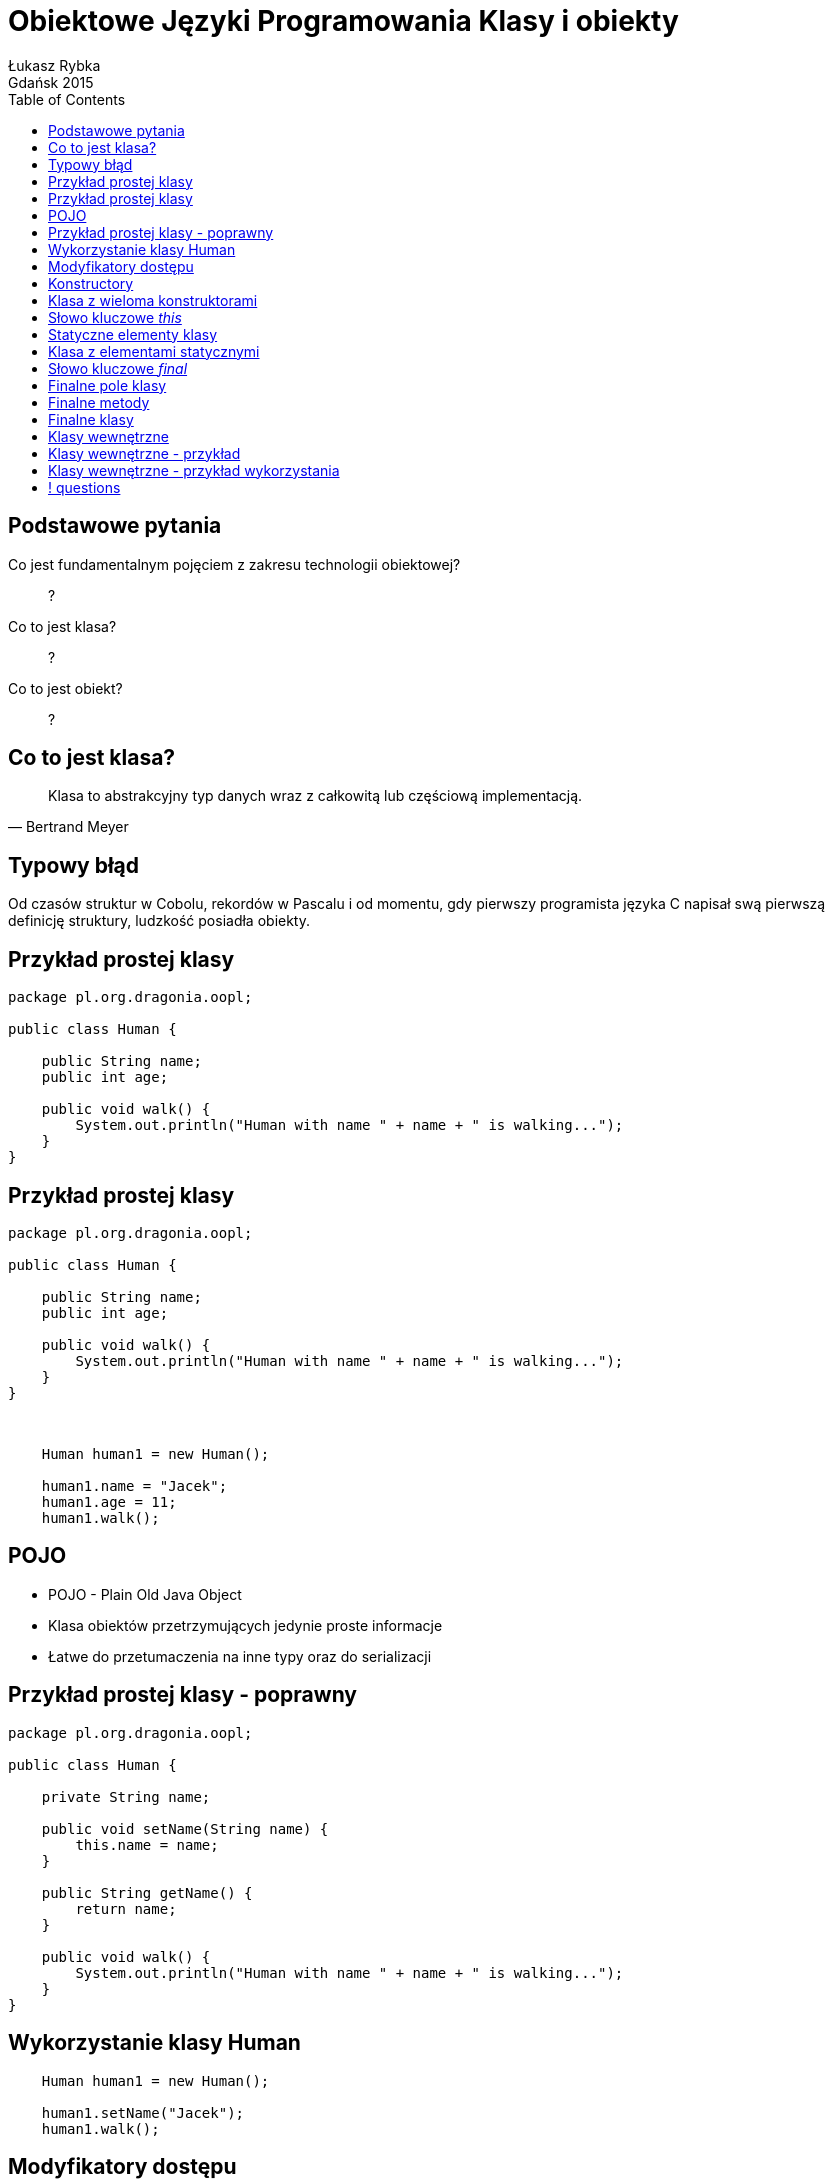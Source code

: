 :longform:
:sectids!:
:imagesdir: images
:source-highlighter: highlightjs
:language: no-highlight
:dzslides-style: stormy-jm
:dzslides-fonts: family=Yanone+Kaffeesatz:400,700,200,300&family=Cedarville+Cursive
:dzslides-transition: fade
:dzslides-highlight: monokai
:experimental:
:toc2:
:sectanchors:
:idprefix:
:idseparator: -
:icons: font
:linkattrs:

= Obiektowe Języki Programowania Klasy i obiekty
Łukasz Rybka ; Gdańsk 2015

[.topic]
== Podstawowe pytania

[.incremental]
Co jest fundamentalnym pojęciem z zakresu technologii obiektowej?:: ?
Co to jest klasa?:: ?
Co to jest obiekt?:: ?

[.topic]
== Co to jest klasa?

====
[quote, Bertrand Meyer]
____
Klasa to abstrakcyjny typ danych wraz z całkowitą lub częściową implementacją.
____
====

[.topic]
== Typowy błąd

Od czasów struktur w Cobolu, rekordów w Pascalu i od momentu, gdy pierwszy programista języka C napisał swą pierwszą definicję struktury, ludzkość posiadła obiekty.


[.topic.source]
== Przykład prostej klasy

[source,java]
----
package pl.org.dragonia.oopl;

public class Human {

    public String name;
    public int age;

    public void walk() {
        System.out.println("Human with name " + name + " is walking...");
    }
}
----

[.topic.source]
== Przykład prostej klasy

[source,java]
----
package pl.org.dragonia.oopl;

public class Human {

    public String name;
    public int age;

    public void walk() {
        System.out.println("Human with name " + name + " is walking...");
    }
}
----

{nbsp} +

[.incremental]
[source,java]
----
    Human human1 = new Human();

    human1.name = "Jacek";
    human1.age = 11;
    human1.walk();
----

[.topic]
== POJO

[.incremental]
* POJO - Plain Old Java Object
* Klasa obiektów przetrzymujących jedynie proste informacje
* Łatwe do przetumaczenia na inne typy oraz do serializacji

[.topic.source]
== Przykład prostej klasy - poprawny

[source,java]
----
package pl.org.dragonia.oopl;

public class Human {

    private String name;

    public void setName(String name) {
        this.name = name;
    }

    public String getName() {
        return name;
    }

    public void walk() {
        System.out.println("Human with name " + name + " is walking...");
    }
}
----

[.topic.source]
== Wykorzystanie klasy Human

[source,java]
----
    Human human1 = new Human();

    human1.setName("Jacek");
    human1.walk();
----

[.topic]
== Modyfikatory dostępu

[.incremental]
public:: pozwala na dostęp wszystkich klasom z dowolnego pakietu
package (domyślny):: dostęp do danej klasy/metody/pola mają jedynie klasy z tego samego pakietu
private:: nikt poza samą klasą nie ma dostępu do danej klasy/pola

[.topic]
== Konstructory

[.incremental]
* Służą do tworzenia obiektów - wywoływane przy słowie kluczowym _this_
* Jeżeli nie zdefiniujemy żadnego konstruktora - kompilator zrobi to za nas!
* Istnieje możliwość przeciążania konstruktorów przez parametru (overloading)
* Kiedy zdefiniujemy konstruktor z parametrami - nie możemy wywołać domyśknego!

[.topic.source]
== Klasa z wieloma konstruktorami

[source,java]
----
package pl.org.dragonia.oopl;

public class Human {
    private String name;

    public void setName(String name) {
        this.name = name;
    }

    public String getName() {
        return name;
    }

    public Human() {
    }

    public Human(String name) {
        this.name = name;
    }
}
----

[.topic]
== Słowo kluczowe _this_

[.incremental]
* Może być stosowane wyłącznie w metodach niestatycznych (*!*), także konstruktorach
* Przechowuje referencję do bieżącego obiektu
* Może być pominięte jeśli w metodzie nie zdefiniujemy zmiennej lokalnej o tej samej nazwie co pole obiektu
* Przekazywane niejawnie

[.topic]
== Statyczne elementy klasy

[.incremental]
* Statyczne mogą być zarówno pola jak i metody
* Konstruktor nie może być statyczny
* Dostęp do statycznego pola/metody nie wymaga inicjalizacji nowego obiektu
* Kwestie wydajności, poprawności i unikania błędów

[.topic.source]
== Klasa z elementami statycznymi

[source,java]
----
package java.lang;

public final class Math {
    public static final double PI = 3.14159265358979323846;
    public static final double E = 2.7182818284590452354;

    public static double sqrt(double a) {
        // ...
    }

    public static double log(double a) {
        // ...
    }

    public static double log10(double a) {
        // ...
    }
}
----

[.topic]
== Słowo kluczowe _final_

[.incremental]
* "To coś nie może być zmienione"
* Rózne znaczenie w zależności od kontekstu
* Może być zastosowane dla pól, metod oraz klas
* Może poprawić wydajność - *z tym należy uważać !*

[.topic]
== Finalne pole klasy

[.incremental]
* Podstawowym zastosowaniem jest tworzenie "stałych czasu kompilacji"
* Pole finalne przetrzymujące referencję do obiektu nie może być zmienione, ale *sam obiekt już tak*
* Pole finalne nie musi być zainicjalizowane w czasie deklaracji
* Argumenty metod również mogą być finalne

[.topic]
== Finalne metody

[.incremental]
* Klasy pochodne nie mogą zmieniać metod finalnych
* Wywołanie metody finalnej może zostać przez kompilator na tzw. _wywołanie w miejscu_ (ang. _inline_) co skutkuje wyższą wydajnością
* Każda metoda prywatna jest _de facto_ finalna

[.topic]
== Finalne klasy

[.incremental]
* Klasy finalnej nie można dziedziczyć
* Dopisywanie słówka _final_ do metod klasy finalnej jest nadmiarowe i może wprowadzać w błąd!

[.topic]
== Klasy wewnętrzne

[.incremental]
* Klasa wewnętrzna to taka, która została zdefiniowana w ciele innej klasy
* Klasy wewnętrzne posiadają "specjalny łącznik" dający im dostęp do pól klasy zewnętrznej
* Odwołania do klasy zewnętrznej za pomocą *.this* oraz *.new*
* Aby utworzyć obiekt klasy wewnętrznej, konieczny jest obiekt klasy zewnętrznej!

[.topic.source]
== Klasy wewnętrzne - przykład

[source,java]
----
package pl.org.dragonia.oopl;

public class DoThis {
    void f() {
        System.out.println("DoThis.f()");
    }

    public class Inner {<1>
        public DoThis outer() {
            return DoThis.this;<2>
        }
    }

    public Inner inner() {
        return new Inner();<3>
    }
}
----
<1> Definicja klasy wewnętrznej
<2> Zwrócenie referencji do obiektu klasy zewnętrznej z obiektu klasy wewnętrznej
<3> Stworzenie obiektu klasy wewnętrznej

[.topic.source]
== Klasy wewnętrzne - przykład wykorzystania

[source,java]
----
package pl.org.dragonia.oopl;

public class Main {
    public static void main(String[] args) {
        DoThis dt = new DoThis();<1>
        DoThis.Inner dtinner = dt.inner();<2>
        dtinner.outer.f();<3>

        DoThis.Inner inner = dt.new Inner();<4>
    }
}
----
<1> Stworzenie obiektu klasy zewnętrznej
<2> Stworzenie obiektu klasy wewnętrznej
<3> Wywołanie metody obiektu klasy zewnętrznej z referencji w klasie wewnętrznej
<4> Stworzenie obiektu klasy wewnętrznej z użyciem operatora *.new*

== ! questions
image::any-questions.jpg[caption="Pytania?", crole="invert", role="stretch-x"]